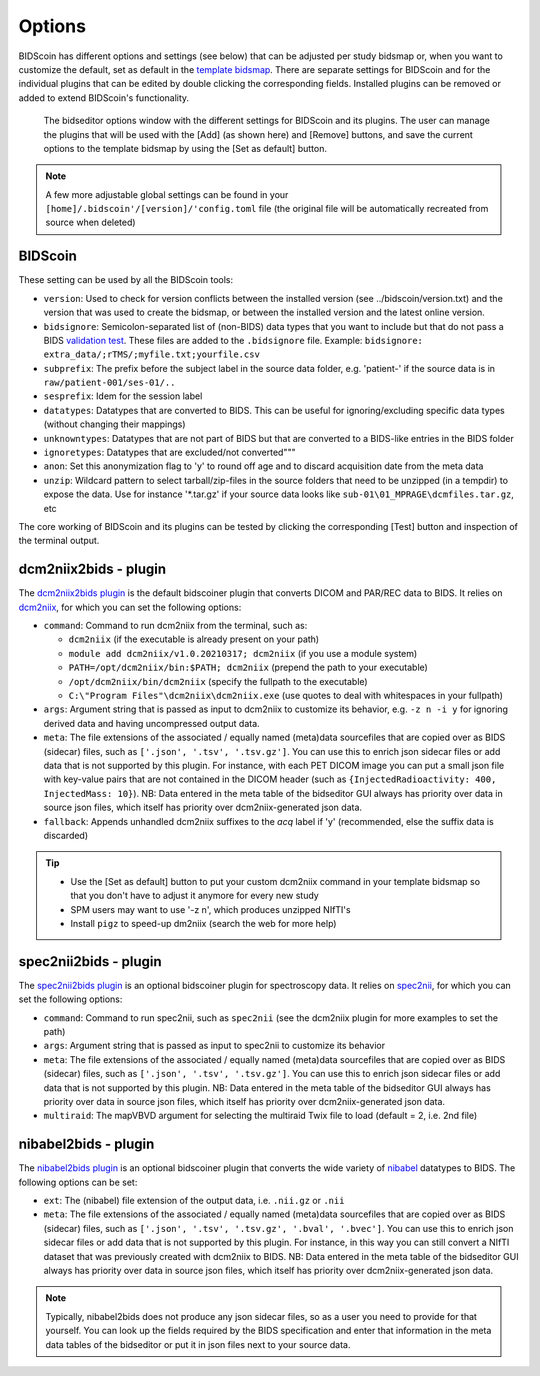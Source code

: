 Options
=======

BIDScoin has different options and settings (see below) that can be adjusted per study bidsmap or, when you want to customize the default, set as default in the `template bidsmap <./bidsmap.html>`__. There are separate settings for BIDScoin and for the individual plugins that can be edited by double clicking the corresponding fields. Installed plugins can be removed or added to extend BIDScoin's functionality.

.. figure:: ./_static/bidseditor_options.png
   :scale: 75%

   The bidseditor options window with the different settings for BIDScoin and its plugins. The user can manage the plugins that will be used with the [Add] (as shown here) and [Remove] buttons, and save the current options to the template bidsmap by using the [Set as default] button.

.. note::
   A few more adjustable global settings can be found in your ``[home]/.bidscoin'/[version]/'config.toml`` file (the original file will be automatically recreated from source when deleted)

BIDScoin
--------

These setting can be used by all the BIDScoin tools:

- ``version``: Used to check for version conflicts between the installed version (see ../bidscoin/version.txt) and the version that was used to create the bidsmap, or between the installed version and the latest online version.
- ``bidsignore``: Semicolon-separated list of (non-BIDS) data types that you want to include but that do not pass a BIDS `validation test <https://github.com/bids-standard/bids-validator#bidsignore>`__. These files are added to the ``.bidsignore`` file. Example: ``bidsignore: extra_data/;rTMS/;myfile.txt;yourfile.csv``
- ``subprefix``: The prefix before the subject label in the source data folder, e.g. 'patient-' if the source data is in ``raw/patient-001/ses-01/..``
- ``sesprefix``: Idem for the session label
- ``datatypes``: Datatypes that are converted to BIDS. This can be useful for ignoring/excluding specific data types (without changing their mappings)
- ``unknowntypes``: Datatypes that are not part of BIDS but that are converted to a BIDS-like entries in the BIDS folder
- ``ignoretypes``: Datatypes that are excluded/not converted"""
- ``anon``: Set this anonymization flag to 'y' to round off age and to discard acquisition date from the meta data
- ``unzip``: Wildcard pattern to select tarball/zip-files in the source folders that need to be unzipped (in a tempdir) to expose the data. Use for instance '\*.tar.gz' if your source data looks like ``sub-01\01_MPRAGE\dcmfiles.tar.gz``, etc

The core working of BIDScoin and its plugins can be tested by clicking the corresponding [Test] button and inspection of the terminal output.

dcm2niix2bids - plugin
----------------------

The `dcm2niix2bids plugin <./plugins.html#dcm2niix2bids>`__ is the default bidscoiner plugin that converts DICOM and PAR/REC data to BIDS. It relies on `dcm2niix <https://github.com/rordenlab/dcm2niix>`__, for which you can set the following options:

- ``command``: Command to run dcm2niix from the terminal, such as:

  - ``dcm2niix`` (if the executable is already present on your path)
  - ``module add dcm2niix/v1.0.20210317; dcm2niix`` (if you use a module system)
  - ``PATH=/opt/dcm2niix/bin:$PATH; dcm2niix`` (prepend the path to your executable)
  - ``/opt/dcm2niix/bin/dcm2niix`` (specify the fullpath to the executable)
  - ``C:\"Program Files"\dcm2niix\dcm2niix.exe`` (use quotes to deal with whitespaces in your fullpath)

- ``args``: Argument string that is passed as input to dcm2niix to customize its behavior, e.g. ``-z n -i y`` for ignoring derived data and having uncompressed output data.
- ``meta``: The file extensions of the associated / equally named (meta)data sourcefiles that are copied over as BIDS (sidecar) files, such as ``['.json', '.tsv', '.tsv.gz']``. You can use this to enrich json sidecar files or add data that is not supported by this plugin. For instance, with each PET DICOM image you can put a small json file with key-value pairs that are not contained in the DICOM header (such as ``{InjectedRadioactivity: 400, InjectedMass: 10}``). NB: Data entered in the meta table of the bidseditor GUI always has priority over data in source json files, which itself has priority over dcm2niix-generated json data.
- ``fallback``: Appends unhandled dcm2niix suffixes to the `acq` label if 'y' (recommended, else the suffix data is discarded)

.. tip::
   - Use the [Set as default] button to put your custom dcm2niix command in your template bidsmap so that you don't have to adjust it anymore for every new study
   - SPM users may want to use '-z n', which produces unzipped NIfTI's
   - Install ``pigz`` to speed-up dm2niix (search the web for more help)

spec2nii2bids - plugin
----------------------

The `spec2nii2bids plugin <./plugins.html#spec2nii2bids>`__ is an optional bidscoiner plugin for spectroscopy data. It relies on `spec2nii <https://github.com/wtclarke/spec2nii>`__, for which you can set the following options:

- ``command``: Command to run spec2nii, such as ``spec2nii`` (see the dcm2niix plugin for more examples to set the path)
- ``args``: Argument string that is passed as input to spec2nii to customize its behavior
- ``meta``: The file extensions of the associated / equally named (meta)data sourcefiles that are copied over as BIDS (sidecar) files, such as ``['.json', '.tsv', '.tsv.gz']``. You can use this to enrich json sidecar files or add data that is not supported by this plugin. NB: Data entered in the meta table of the bidseditor GUI always has priority over data in source json files, which itself has priority over dcm2niix-generated json data.
- ``multiraid``: The mapVBVD argument for selecting the multiraid Twix file to load (default = 2, i.e. 2nd file)

nibabel2bids - plugin
---------------------

The `nibabel2bids plugin <./plugins.html#nibabel2bids>`__ is an optional bidscoiner plugin that converts the wide variety of `nibabel <https://nipy.org/nibabel>`__ datatypes to BIDS. The following options can be set:

- ``ext``: The (nibabel) file extension of the output data, i.e. ``.nii.gz`` or ``.nii``
- ``meta``: The file extensions of the associated / equally named (meta)data sourcefiles that are copied over as BIDS (sidecar) files, such as ``['.json', '.tsv', '.tsv.gz', '.bval', '.bvec']``. You can use this to enrich json sidecar files or add data that is not supported by this plugin. For instance, in this way you can still convert a NIfTI dataset that was previously created with dcm2niix to BIDS. NB: Data entered in the meta table of the bidseditor GUI always has priority over data in source json files, which itself has priority over dcm2niix-generated json data.

.. note::
   Typically, nibabel2bids does not produce any json sidecar files, so as a user you need to provide for that yourself. You can look up the fields required by the BIDS specification and enter that information in the meta data tables of the bidseditor or put it in json files next to your source data.
